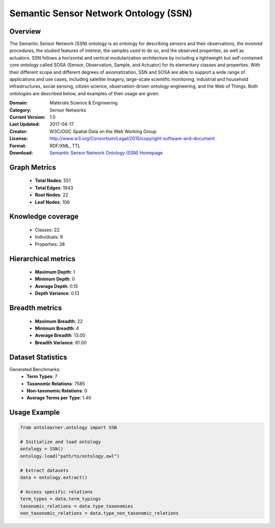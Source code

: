 Semantic Sensor Network Ontology (SSN)
==========================

Overview
--------
The Semantic Sensor Network (SSN) ontology is an ontology for describing sensors and their observations,
the involved procedures, the studied features of interest, the samples used to do so, and the observed properties,
as well as actuators. SSN follows a horizontal and vertical modularization architecture
by including a lightweight but self-contained core ontology called SOSA (Sensor, Observation, Sample, and Actuator)
for its elementary classes and properties. With their different scope and different degrees of axiomatization,
SSN and SOSA are able to support a wide range of applications and use cases, including satellite imagery,
large-scale scientific monitoring, industrial and household infrastructures, social sensing, citizen science,
observation-driven ontology engineering, and the Web of Things. Both ontologies are described below,
and examples of their usage are given.

:Domain: Materials Science & Engineering
:Category: Sensor Networks
:Current Version: 1.0
:Last Updated: 2017-04-17
:Creator: W3C/OGC Spatial Data on the Web Working Group
:License: http://www.w3.org/Consortium/Legal/2015/copyright-software-and-document
:Format: RDF/XML, TTL
:Download: `Semantic Sensor Network Ontology (SSN) Homepage <https://github.com/w3c/sdw-sosa-ssn/tree/482484fe2edc1ba8aa7f19214a72bdb77123e833>`_

Graph Metrics
-------------
    - **Total Nodes**: 551
    - **Total Edges**: 1643
    - **Root Nodes**: 22
    - **Leaf Nodes**: 106

Knowledge coverage
------------------
    - Classes: 22
    - Individuals: 9
    - Properties: 38

Hierarchical metrics
--------------------
    - **Maximum Depth**: 1
    - **Minimum Depth**: 0
    - **Average Depth**: 0.15
    - **Depth Variance**: 0.13

Breadth metrics
------------------
    - **Maximum Breadth**: 22
    - **Minimum Breadth**: 4
    - **Average Breadth**: 13.00
    - **Breadth Variance**: 81.00

Dataset Statistics
------------------
Generated Benchmarks:
    - **Term Types**: 7
    - **Taxonomic Relations**: 7585
    - **Non-taxonomic Relations**: 0
    - **Average Terms per Type**: 1.40

Usage Example
-------------
.. code-block:: python

    from ontolearner.ontology import SSN

    # Initialize and load ontology
    ontology = SSN()
    ontology.load("path/to/ontology.owl")

    # Extract datasets
    data = ontology.extract()

    # Access specific relations
    term_types = data.term_typings
    taxonomic_relations = data.type_taxonomies
    non_taxonomic_relations = data.type_non_taxonomic_relations
